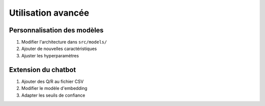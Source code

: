 Utilisation avancée
===================

Personnalisation des modèles
----------------------------
1. Modifier l'architecture dans ``src/models/``
2. Ajouter de nouvelles caractéristiques
3. Ajuster les hyperparamètres

Extension du chatbot
--------------------
1. Ajouter des Q/R au fichier CSV
2. Modifier le modèle d'embedding
3. Adapter les seuils de confiance